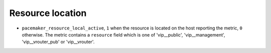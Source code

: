 .. _pacemaker-metrics:

Resource location
^^^^^^^^^^^^^^^^^

* ``pacemaker_resource_local_active``,  ``1`` when the resource is located on
  the host reporting the metric, ``0`` otherwise. The metric contains a
  ``resource`` field which is one of 'vip__public', 'vip__management',
  'vip__vrouter_pub' or 'vip__vrouter'.

